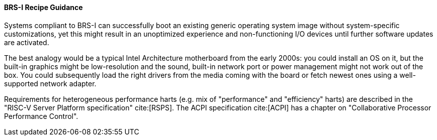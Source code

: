 [[recipe-brs-i-guidance]]
==== BRS-I Recipe Guidance

Systems compliant to BRS-I can successfully boot an existing generic
operating system image without system-specific customizations, yet
this might result in an unoptimized experience and non-functioning
I/O devices until further software updates are activated.

The best analogy would be a typical Intel Architecture motherboard from
the early 2000s: you could install an OS on it, but the built-in graphics
might be low-resolution and the sound, built-in network port or power
management might not work out of the box. You could subsequently load
the right drivers from the media coming with the board or fetch newest
ones using a well-supported network adapter.

Requirements for heterogeneous performance harts (e.g. mix of "performance"
and "efficiency" harts) are described in the "RISC-V Server Platform
specification" cite:[RSPS]. The ACPI specification cite:[ACPI] has a
chapter on "Collaborative Processor Performance Control".
